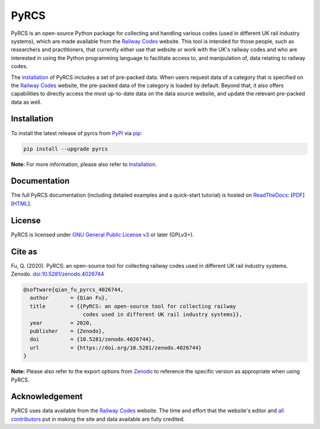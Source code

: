 #####
PyRCS
#####

|PyPI| |Python| |Documentation| |License| |Codacy grade| |DOI|

.. |PyPI| image:: https://img.shields.io/pypi/v/pyrcs
    :alt: PyPI - Release
    :target: https://pypi.org/project/pyrcs/
.. |Python| image:: https://img.shields.io/pypi/pyversions/pyrcs
    :alt: Python version
    :target: https://www.python.org/downloads/
.. |Documentation| image:: https://readthedocs.org/projects/pyrcs/badge/?version=latest
    :alt: Documentation status
    :target: https://pyrcs.readthedocs.io/en/latest/?badge=latest
.. |License| image:: https://img.shields.io/pypi/l/pyrcs
    :alt: License
    :target: https://github.com/mikeqfu/pyrcs/blob/master/LICENSE
.. |Codacy grade| image:: https://app.codacy.com/project/badge/Grade/7369679225b14eaeb92ba40c12c339d5
    :alt: Codacy grade (Code quality)
    :target: https://www.codacy.com/gh/mikeqfu/pyrcs/dashboard?utm_source=github.com&amp;utm_medium=referral&amp;utm_content=mikeqfu/pyrcs&amp;utm_campaign=Badge_Grade
.. |DOI| image:: https://zenodo.org/badge/92501006.svg
    :alt: Zenodo - DOI
    :target: https://zenodo.org/badge/latestdoi/92501006

PyRCS is an open-source Python package for collecting and handling various codes (used in different UK rail industry systems), which are made available from the `Railway Codes`_ website. This tool is intended for those people, such as researchers and practitioners, that currently either use that website or work with the UK's railway codes and who are interested in using the Python programming language to facilitate access to, and manipulation of, data relating to railway codes.

The `installation <https://pyrcs.readthedocs.io/en/latest/installation.html>`_ of PyRCS includes a set of pre-packed data. When users request data of a category that is specified on the `Railway Codes`_ website, the pre-packed data of the category is loaded by default. Beyond that, it also offers capabilities to directly access the most up-to-date data on the data source website, and update the relevant pre-packed data as well.

.. _`Railway Codes`: http://www.railwaycodes.org.uk/index.shtml

Installation
############

To install the latest release of pyrcs from `PyPI <https://pypi.org/project/pyrcs/>`_ via `pip <https://pip.pypa.io/en/stable/cli/pip/>`_:

.. code-block:: bash

   pip install --upgrade pyrcs

**Note:** For more information, please also refer to `Installation <https://pyrcs.readthedocs.io/en/latest/installation.html>`_.

Documentation
#############

The full PyRCS documentation (including detailed examples and a quick-start tutorial) is hosted on `ReadTheDocs <https://readthedocs.org/projects/pyrcs/>`_: [`PDF <https://pyrcs.readthedocs.io/_/downloads/en/latest/pdf/>`_] [`HTML <https://pyrcs.readthedocs.io/en/latest/>`_].

License
#######

PyRCS is licensed under `GNU General Public License v3 <https://github.com/mikeqfu/pyrcs/blob/master/LICENSE>`_ or later (GPLv3+).

Cite as
#######

Fu, Q. (2020). PyRCS: an open-source tool for collecting railway codes used in different UK rail industry systems. Zenodo. `doi:10.5281/zenodo.4026744 <https://doi.org/10.5281/zenodo.4026744>`_

.. code-block:: bibtex

    @software{qian_fu_pyrcs_4026744,
      author       = {Qian Fu},
      title        = {{PyRCS: an open-source tool for collecting railway
                       codes used in different UK rail industry systems}},
      year         = 2020,
      publisher    = {Zenodo},
      doi          = {10.5281/zenodo.4026744},
      url          = {https://doi.org/10.5281/zenodo.4026744}
    }

**Note:** Please also refer to the export options from `Zenodo <https://zenodo.org/search?page=1&size=20&q=conceptrecid:%224026744%22&sort=-version&all_versions=True>`_ to reference the specific version as appropriate when using PyRCS.

Acknowledgement
###############

PyRCS uses data available from the `Railway Codes`_ website. The time and effort that the website's editor and `all contributors <http://www.railwaycodes.org.uk/misc/acknowledgements.shtm>`_ put in making the site and data available are fully credited.
